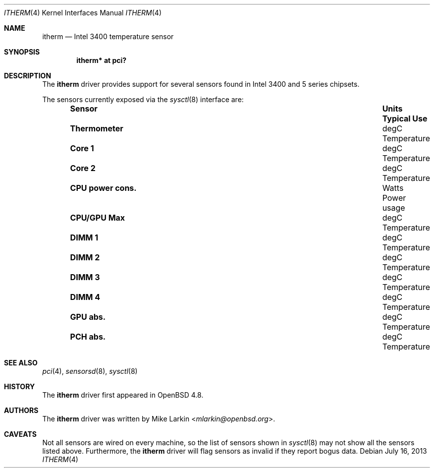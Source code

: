 .\"	$OpenBSD: itherm.4,v 1.4 2013/07/16 16:05:49 schwarze Exp $
.\"
.\" Copyright (c) 2010 Mike Larkin <mlarkin@openbsd.org>
.\"
.\" Permission to use, copy, modify, and distribute this software for any
.\" purpose with or without fee is hereby granted, provided that the above
.\" copyright notice and this permission notice appear in all copies.
.\"
.\" THE SOFTWARE IS PROVIDED "AS IS" AND THE AUTHOR DISCLAIMS ALL WARRANTIES
.\" WITH REGARD TO THIS SOFTWARE INCLUDING ALL IMPLIED WARRANTIES OF
.\" MERCHANTABILITY AND FITNESS. IN NO EVENT SHALL THE AUTHOR BE LIABLE FOR
.\" ANY SPECIAL, DIRECT, INDIRECT, OR CONSEQUENTIAL DAMAGES OR ANY DAMAGES
.\" WHATSOEVER RESULTING FROM LOSS OF USE, DATA OR PROFITS, WHETHER IN AN
.\" ACTION OF CONTRACT, NEGLIGENCE OR OTHER TORTIOUS ACTION, ARISING OUT OF
.\" OR IN CONNECTION WITH THE USE OR PERFORMANCE OF THIS SOFTWARE.
.\"
.Dd $Mdocdate: July 16 2013 $
.Dt ITHERM 4
.Os
.Sh NAME
.Nm itherm
.Nd Intel 3400 temperature sensor
.Sh SYNOPSIS
.Cd "itherm* at pci?"
.Sh DESCRIPTION
The
.Nm
driver provides support for several sensors found in Intel 3400 and 5 series
chipsets.
.Pp
The sensors currently exposed via the
.Xr sysctl 8
interface are:
.Bl -column "CPU power cons." "Units" "Typical Use" -offset indent
.It Sy "Sensor" Ta Sy "Units" Ta Sy "Typical Use"
.It Li "Thermometer" Ta "degC" Ta "Temperature"
.It Li "Core 1" Ta "degC" Ta "Temperature"
.It Li "Core 2" Ta "degC" Ta "Temperature"
.It Li "CPU power cons." Ta "Watts" Ta "Power usage"
.It Li "CPU/GPU Max" Ta "degC" Ta "Temperature"
.It Li "DIMM 1" Ta "degC" Ta "Temperature"
.It Li "DIMM 2" Ta "degC" Ta "Temperature"
.It Li "DIMM 3" Ta "degC" Ta "Temperature"
.It Li "DIMM 4" Ta "degC" Ta "Temperature"
.It Li "GPU abs." Ta "degC" Ta "Temperature"
.It Li "PCH abs." Ta "degC" Ta "Temperature"
.El
.Sh SEE ALSO
.Xr pci 4 ,
.Xr sensorsd 8 ,
.Xr sysctl 8
.Sh HISTORY
The
.Nm
driver first appeared in
.Ox 4.8 .
.Sh AUTHORS
The
.Nm
driver was written by
.An Mike Larkin Aq Mt mlarkin@openbsd.org .
.Sh CAVEATS
Not all sensors are wired on every machine, so the list of
sensors shown in
.Xr sysctl 8
may not show all the sensors listed above.
Furthermore, the
.Nm
driver will flag sensors as invalid if they report bogus data.
